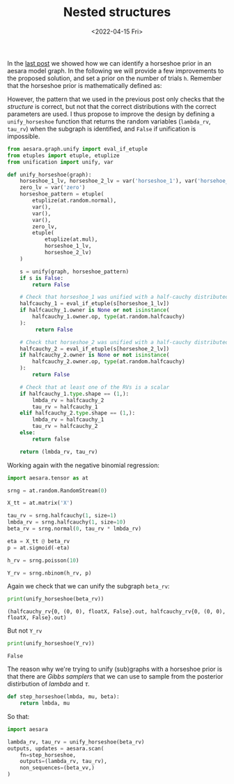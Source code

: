 #+TITLE: Nested structures
#+DATE: <2022-04-15 Fri>

In the [[file:20220414-identify-horsehoe.org][last post]] we showed how we can identify a horseshoe prior in an aesara model graph. In the following we will provide a few improvements to the proposed solution, and set a prior on the number of trials =h=. Remember that the horseshoe prior is mathematically defined as:

#+begin_src latex :results raw :exports results
\begin{align*}
  \tau &\sim \operatorname{HalfCauchy}(0, 1)\\
  \lambda_{j} &\sim \operatorname{HalfCauchy}(0, 1)\quad j \in \left[1,\dots, k\right]\\
  \beta_{j} &\sim \operatorname{Normal}(0, \tau \;\lambda_{j})\quad j \in \left[1,\dots, k\right]\\
\end{align*}
#+end_src

#+RESULTS:
\begin{align*}
  \tau &\sim \operatorname{HalfCauchy}(0, 1)\\
  \lambda_{j} &\sim \operatorname{HalfCauchy}(0, 1)\quad j \in \left[1,\dots, k\right]\\
  \beta_{j} &\sim \operatorname{Normal}(0, \tau \;\lambda_{j})\quad j \in \left[1,\dots, k\right]\\
\end{align*}

However, the pattern that we used in the previous post only checks that the /structure/ is correct, but not that the correct distributions with the correct parameters are used. I thus propose to improve the design by defining a =unify_horseshoe= function that returns the random variables (=lambda_rv=, =tau_rv=) when the subgraph is identified, and =False= if unification is impossible.

#+begin_src python :session :results silent :exports both
from aesara.graph.unify import eval_if_etuple
from etuples import etuple, etuplize
from unification import unify, var

def unify_horseshoe(graph):
    horseshoe_1_lv, horseshoe_2_lv = var('horseshoe_1'), var('horsehoe_2')
    zero_lv = var('zero')
    horseshoe_pattern = etuple(
        etuplize(at.random.normal),
        var(),
        var(),
        var(),
        zero_lv,
        etuple(
            etuplize(at.mul),
            horseshoe_1_lv,
            horseshoe_2_lv)
    )

    s = unify(graph, horseshoe_pattern)
    if s is False:
        return False

    # Check that horseshoe_1 was unified with a half-cauchy distributed RV
    halfcauchy_1 = eval_if_etuple(s[horseshoe_1_lv])
    if halfcauchy_1.owner is None or not isinstance(
        halfcauchy_1.owner.op, type(at.random.halfcauchy)
    ):
         return False

    # Check that horseshoe_2 was unified with a half-cauchy distributed RV
    halfcauchy_2 = eval_if_etuple(s[horseshoe_2_lv])
    if halfcauchy_2.owner is None or not isinstance(
        halfcauchy_2.owner.op, type(at.random.halfcauchy)
    ):
        return False

    # Check that at least one of the RVs is a scalar
    if halfcauchy_1.type.shape == (1,):
        lmbda_rv = halfcauchy_2
        tau_rv = halfcauchy_1
    elif halfcauchy_2.type.shape == (1,):
        lmbda_rv = halfcauchy_1
        tau_rv = halfcauchy_2
    else:
        return false

    return (lmbda_rv, tau_rv)
#+end_src

Working again with the negative binomial regression:

#+begin_src python :session :results silent :exports code
import aesara.tensor as at

srng = at.random.RandomStream(0)

X_tt = at.matrix('X')

tau_rv = srng.halfcauchy(1, size=1)
lmbda_rv = srng.halfcauchy(1, size=10)
beta_rv = srng.normal(0, tau_rv * lmbda_rv)

eta = X_tt @ beta_rv
p = at.sigmoid(-eta)

h_rv = srng.poisson(10)

Y_rv = srng.nbinom(h_rv, p)
#+end_src

Again we check that we can unify the subgraph =beta_rv=:

#+begin_src python :session :results output :exports both
print(unify_horseshoe(beta_rv))
#+end_src

#+RESULTS:
: (halfcauchy_rv{0, (0, 0), floatX, False}.out, halfcauchy_rv{0, (0, 0), floatX, False}.out)

But not =Y_rv=

#+begin_src python :session :results output :exports both
print(unify_horseshoe(Y_rv))
#+end_src

#+RESULTS:
: False

The reason why we're trying to unify (sub)graphs with a horseshoe prior is that there are /Gibbs samplers/ that we can use to sample from the posterior distirbution of $lambda$ and $\tau$.

#+begin_src python :session :results silent :exports code
def step_horseshoe(lmbda, mu, beta):
    return lmbda, mu
#+end_src

So that:

#+begin_src python :session
import aesara

lambda_rv, tau_rv = unify_horseshoe(beta_rv)
outputs, updates = aesara.scan(
    fn=step_horseshoe,
    outputs=(lambda_rv, tau_rv),
    non_sequences=(beta_vv,)
)
#+end_src
